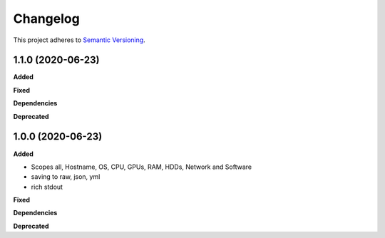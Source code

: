 ==========
Changelog
==========

This project adheres to `Semantic Versioning <https://semver.org/>`_.


1.1.0 (2020-06-23)
------------------

**Added**

**Fixed**

**Dependencies**

**Deprecated**


1.0.0 (2020-06-23)
------------------

**Added**

* Scopes all, Hostname, OS, CPU, GPUs, RAM, HDDs, Network and Software
* saving to raw, json, yml
* rich stdout 

**Fixed**

**Dependencies**

**Deprecated**
